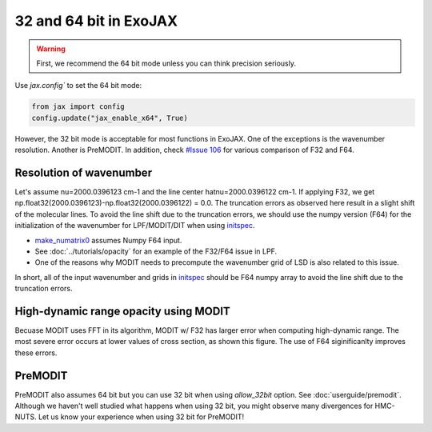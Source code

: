 32 and 64 bit in ExoJAX
=============================

.. warning::
    
    First, we recommend the 64 bit mode unless you can think precision seriously. 
    
Use `jax.config`` to set the 64 bit mode:

.. code:: ipython3

    from jax import config
    config.update("jax_enable_x64", True)


However, the 32 bit mode is acceptable for most functions in ExoJAX. 
One of the exceptions is the wavenumber resolution. Another is PreMODIT.
In addition, check `#Issue 106 <https://github.com/HajimeKawahara/exojax/issues/106>`_ for various comparison of F32 and F64.


Resolution of wavenumber 
--------------------------------

Let's assume nu=2000.0396123 cm-1 and the line center hatnu=2000.0396122 cm-1. If applying F32, we get np.float32(2000.0396123)-np.float32(2000.0396122) = 0.0. 
The truncation errors as observed here result in a slight shift of the molecular lines. To avoid the line shift due to the truncation errors, 
we should use the numpy version (F64) for the initialization of the wavenumber for LPF/MODIT/DIT when using `initspec <../exojax/exojax.spec.html#module-exojax.spec.initspec>`_.

- `make_numatrix0 <../exojax/exojax.spec.html#exojax.spec.make_numatrix.make_numatrix0>`_ assumes Numpy F64 input. 
- See :doc:`../tutorials/opacity` for an example of the F32/F64 issue in LPF.
- One of the reasons why MODIT needs to precompute the wavenumber grid of LSD is also related to this issue.

In short, all of the input wavenumber and grids in `initspec <../exojax/exojax.spec.html#module-exojax.spec.initspec>`_ should be F64 numpy array to avoid the line shift due to the truncation errors.

High-dynamic range opacity using MODIT
------------------------------------------

Becuase MODIT uses FFT in its algorithm, MODIT w/ F32 has larger error when computing high-dynamic range. The most severe error occurs at lower values of cross section, as shown this figure. The use of F64 siginificanlty improves these errors. 

.. image:: fp/comparison_modit.png

PreMODIT
------------

PreMODIT also assumes 64 bit but you can use 32 bit when using `allow_32bit` option.  See :doc:`userguide/premodit`.   
Although we haven't well studied what happens when using 32 bit, you might observe many divergences for HMC-NUTS.
Let us know your experience when using 32 bit for PreMODIT! 

